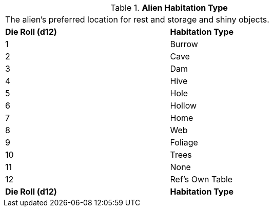 // Table 6.24 Alien Habitation Type
.*Alien Habitation Type*
[width="75%",cols="2*^",frame="all", stripes="even"]
|===
2+<|The alien's preferred location for rest and storage and shiny objects. 
s|Die Roll (d12)
s|Habitation Type

|1
|Burrow

|2
|Cave

|3
|Dam

|4
|Hive

|5
|Hole

|6
|Hollow

|7
|Home

|8
|Web

|9
|Foliage

|10
|Trees

|11
|None

|12
|Ref's Own Table

s|Die Roll (d12)
s|Habitation Type


|===
